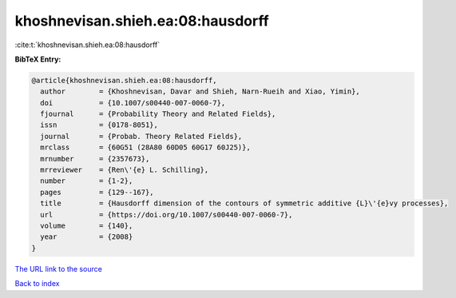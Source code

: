 khoshnevisan.shieh.ea:08:hausdorff
==================================

:cite:t:`khoshnevisan.shieh.ea:08:hausdorff`

**BibTeX Entry:**

.. code-block:: bibtex

   @article{khoshnevisan.shieh.ea:08:hausdorff,
     author        = {Khoshnevisan, Davar and Shieh, Narn-Rueih and Xiao, Yimin},
     doi           = {10.1007/s00440-007-0060-7},
     fjournal      = {Probability Theory and Related Fields},
     issn          = {0178-8051},
     journal       = {Probab. Theory Related Fields},
     mrclass       = {60G51 (28A80 60D05 60G17 60J25)},
     mrnumber      = {2357673},
     mrreviewer    = {Ren\'{e} L. Schilling},
     number        = {1-2},
     pages         = {129--167},
     title         = {Hausdorff dimension of the contours of symmetric additive {L}\'{e}vy processes},
     url           = {https://doi.org/10.1007/s00440-007-0060-7},
     volume        = {140},
     year          = {2008}
   }

`The URL link to the source <https://doi.org/10.1007/s00440-007-0060-7>`__


`Back to index <../By-Cite-Keys.html>`__
